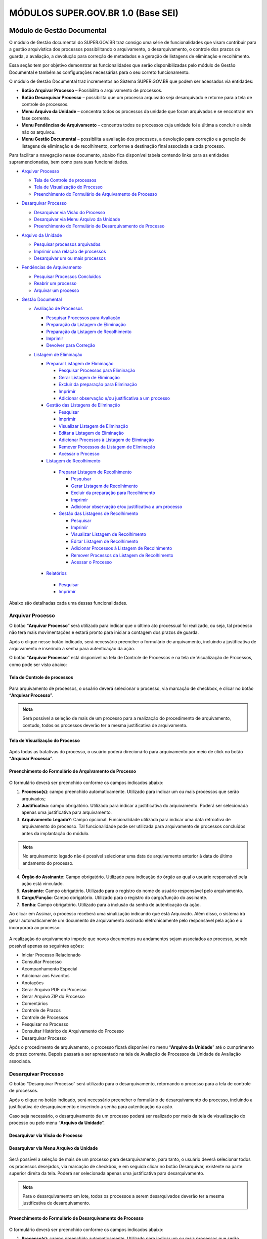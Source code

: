 MÓDULOS SUPER.GOV.BR 1.0 (Base SEI)
===================================

Módulo de Gestão Documental
++++++++++++++++++++++++++++

O módulo de Gestão documental do SUPER.GOV.BR traz consigo uma série de funcionalidades que visam contribuir para a gestão arquivística dos processos possibilitando o arquivamento, o desarquivamento, o controle dos prazos de guarda, a avaliação, a devolução para correção de metadados e a geração de listagens de eliminação e recolhimento.

Essa seção tem por objetivo demonstrar as funcionalidades que serão disponibilizadas pelo módulo de Gestão Documental e também as configurações necessárias para o seu correto funcionamento.

O módulo de Gestão Documental traz incrementos ao Sistema SUPER.GOV.BR que podem ser acessados via entidades:

* **Botão Arquivar Processo** – Possibilita o arquivamento de processos.
* **Botão Desarquivar Processo** – possibilita que um processo arquivado seja desarquivado e retorne para a tela de controle de processos.
* **Menu Arquivo da Unidade** – concentra todos os processos da unidade que foram arquivados e se encontram em fase corrente.
* **Menu Pendências de Arquivamento** – concentra todos os processos cuja unidade foi a última a concluir e ainda não os arquivou.
* **Menu Gestão Documental** – possibilita a avaliação dos processos, a devolução para correção e a geração de listagens de eliminação e de recolhimento, conforme a destinação final associada a cada processo.


Para facilitar a navegação nesse documento, abaixo fica disponível tabela contendo links para as entidades supramencionadas, bem como para suas funcionalidades.

* `Arquivar Processo <https://super-docs.readthedocs.io/pt_BR/latest/Modulos_SUPER.GOV.BR_1.0.html#id11>`_
  
  * `Tela de Controle de processos <https://super-docs.readthedocs.io/pt_BR/latest/Modulos_SUPER.GOV.BR_1.0.html#id12>`_
  * `Tela de Visualização do Processo <https://super-docs.readthedocs.io/pt_BR/latest/Modulos_SUPER.GOV.BR_1.0.html#id13>`_
  * `Preenchimento do Formulário de Arquivamento de Processo <https://super-docs.readthedocs.io/pt_BR/latest/Modulos_SUPER.GOV.BR_1.0.html#id14>`_

* `Desarquivar Processo <https://super-docs.readthedocs.io/pt_BR/latest/Modulos_SUPER.GOV.BR_1.0.html#id15>`_

  * `Desarquivar via Visão do Processo <https://super-docs.readthedocs.io/pt_BR/latest/Modulos_SUPER.GOV.BR_1.0.html#id16>`_
  * `Desarquivar via Menu Arquivo da Unidade <https://super-docs.readthedocs.io/pt_BR/latest/Modulos_SUPER.GOV.BR_1.0.html#id17>`_
  * `Preenchimento do Formulário de Desarquivamento de Processo <https://super-docs.readthedocs.io/pt_BR/latest/Modulos_SUPER.GOV.BR_1.0.html#id18>`_

* `Arquivo da Unidade <https://super-docs.readthedocs.io/pt_BR/latest/Modulos_SUPER.GOV.BR_1.0.html#menu-arquivo-da-unidade>`_

  * `Pesquisar processos arquivados <https://super-docs.readthedocs.io/pt_BR/latest/Modulos_SUPER.GOV.BR_1.0.html#id19>`_
  * `Imprimir uma relação de processos <https://super-docs.readthedocs.io/pt_BR/latest/Modulos_SUPER.GOV.BR_1.0.html#imprimir-relacao-de-processos>`_
  * `Desarquivar um ou mais processos <https://super-docs.readthedocs.io/pt_BR/latest/Modulos_SUPER.GOV.BR_1.0.html#id20>`_ 

* `Pendências de Arquivamento <https://super-docs.readthedocs.io/pt_BR/latest/Modulos_SUPER.GOV.BR_1.0.html#menu-pendencias-de-arquivamento>`_
  
  * `Pesquisar Processos Concluídos <https://super-docs.readthedocs.io/pt_BR/latest/Modulos_SUPER.GOV.BR_1.0.html#id21>`_
  * `Reabrir um processo <https://super-docs.readthedocs.io/pt_BR/latest/Modulos_SUPER.GOV.BR_1.0.html#reabrir-processo>`_
  * `Arquivar um processo <https://super-docs.readthedocs.io/pt_BR/latest/Modulos_SUPER.GOV.BR_1.0.html#id22>`_

* `Gestão Documental <https://super-docs.readthedocs.io/pt_BR/latest/Modulos_SUPER.GOV.BR_1.0.html#id23>`_
  
  * `Avaliação de Processos <https://super-docs.readthedocs.io/pt_BR/latest/Modulos_SUPER.GOV.BR_1.0.html#id24>`_
    
    * `Pesquisar Processos para Avaliação <https://super-docs.readthedocs.io/pt_BR/latest/Modulos_SUPER.GOV.BR_1.0.html#id25>`_
    * `Preparação da Listagem de Eliminação <https://super-docs.readthedocs.io/pt_BR/latest/Modulos_SUPER.GOV.BR_1.0.html#id26>`_
    * `Preparação da Listagem de Recolhimento <https://super-docs.readthedocs.io/pt_BR/latest/Modulos_SUPER.GOV.BR_1.0.html#id27>`_
    * `Imprimir <https://super-docs.readthedocs.io/pt_BR/latest/Modulos_SUPER.GOV.BR_1.0.html#id28>`_
    * `Devolver para Correção <https://super-docs.readthedocs.io/pt_BR/latest/Modulos_SUPER.GOV.BR_1.0.html#id29>`_
  
  * `Listagem de Eliminação <https://super-docs.readthedocs.io/pt_BR/latest/Modulos_SUPER.GOV.BR_1.0.html#id30>`_
    
    * `Preparar Listagem de Eliminação <https://super-docs.readthedocs.io/pt_BR/latest/Modulos_SUPER.GOV.BR_1.0.html#id31>`_
      
      * `Pesquisar Processos para Eliminação <https://super-docs.readthedocs.io/pt_BR/latest/Modulos_SUPER.GOV.BR_1.0.html#pesquisar-processos-para-eliminacao>`_
      * `Gerar Listagem de Eliminação <https://super-docs.readthedocs.io/pt_BR/latest/Modulos_SUPER.GOV.BR_1.0.html#id33>`_
      * `Excluir da preparação para Eliminação <https://super-docs.readthedocs.io/pt_BR/latest/Modulos_SUPER.GOV.BR_1.0.html#id34>`_         
      * `Imprimir <https://super-docs.readthedocs.io/pt_BR/latest/Modulos_SUPER.GOV.BR_1.0.html#id35>`_
      * `Adicionar observação e/ou justificativa a um processo <https://super-docs.readthedocs.io/pt_BR/latest/Modulos_SUPER.GOV.BR_1.0.html#adicionar-observacao-e-ou-justificativa>`_
    
    * `Gestão das Listagens de Eliminação <https://super-docs.readthedocs.io/pt_BR/latest/Modulos_SUPER.GOV.BR_1.0.html#id36>`_
      
      * `Pesquisar <https://super-docs.readthedocs.io/pt_BR/latest/Modulos_SUPER.GOV.BR_1.0.html#id37>`_
      * `Imprimir <https://super-docs.readthedocs.io/pt_BR/latest/Modulos_SUPER.GOV.BR_1.0.html#id38>`_
      * `Visualizar Listagem de Eliminação <https://super-docs.readthedocs.io/pt_BR/latest/Modulos_SUPER.GOV.BR_1.0.html#id39>`_
      * `Editar a Listagem de Eliminação <https://super-docs.readthedocs.io/pt_BR/latest/Modulos_SUPER.GOV.BR_1.0.html#id40>`_
      * `Adicionar Processos à Listagem de Eliminação <https://super-docs.readthedocs.io/pt_BR/latest/Modulos_SUPER.GOV.BR_1.0.html#id41>`_
      * `Remover Processos da Listagem de Eliminação <https://super-docs.readthedocs.io/pt_BR/latest/Modulos_SUPER.GOV.BR_1.0.html#id42>`_
      * `Acessar o Processo <https://super-docs.readthedocs.io/pt_BR/latest/Modulos_SUPER.GOV.BR_1.0.html#id43>`_

   
    * `Listagem de Recolhimento <https://super-docs.readthedocs.io/pt_BR/latest/Modulos_SUPER.GOV.BR_1.0.html#id44>`_
     
     * `Preparar Listagem de Recolhimento <https://super-docs.readthedocs.io/pt_BR/latest/Modulos_SUPER.GOV.BR_1.0.html#id45>`_
     
       * `Pesquisar <https://super-docs.readthedocs.io/pt_BR/latest/Modulos_SUPER.GOV.BR_1.0.html#id46>`_
       * `Gerar Listagem de Recolhimento <https://super-docs.readthedocs.io/pt_BR/latest/Modulos_SUPER.GOV.BR_1.0.html#id47>`_
       * `Excluir da preparação para Recolhimento <https://super-docs.readthedocs.io/pt_BR/latest/Modulos_SUPER.GOV.BR_1.0.html#id48>`_
       * `Imprimir <https://super-docs.readthedocs.io/pt_BR/latest/Modulos_SUPER.GOV.BR_1.0.html#id49>`_
       * `Adicionar observação e/ou justificativa a um processo <https://super-docs.readthedocs.io/pt_BR/latest/Modulos_SUPER.GOV.BR_1.0.html#id50>`_

     
     * `Gestão das Listagens de Recolhimento <https://super-docs.readthedocs.io/pt_BR/latest/Modulos_SUPER.GOV.BR_1.0.html#id51>`_
       
       * `Pesquisar <https://super-docs.readthedocs.io/pt_BR/latest/Modulos_SUPER.GOV.BR_1.0.html#id52>`_
       * `Imprimir <https://super-docs.readthedocs.io/pt_BR/latest/Modulos_SUPER.GOV.BR_1.0.html#id53>`_
       * `Visualizar Listagem de Recolhimento <https://super-docs.readthedocs.io/pt_BR/latest/Modulos_SUPER.GOV.BR_1.0.html#id54>`_
       * `Editar Listagem de Recolhimento <https://super-docs.readthedocs.io/pt_BR/latest/Modulos_SUPER.GOV.BR_1.0.html#id55>`_
       * `Adicionar Processos à Listagem de Recolhimento <https://super-docs.readthedocs.io/pt_BR/latest/Modulos_SUPER.GOV.BR_1.0.html#id56>`_
       * `Remover Processos da Listagem de Recolhimento <https://super-docs.readthedocs.io/pt_BR/latest/Modulos_SUPER.GOV.BR_1.0.html#id57>`_
       * `Acessar o Processo <https://super-docs.readthedocs.io/pt_BR/latest/Modulos_SUPER.GOV.BR_1.0.html#id58>`_
   
    * `Relatórios <https://super-docs.readthedocs.io/pt_BR/latest/Modulos_SUPER.GOV.BR_1.0.html#id59>`_
     
     * `Pesquisar <https://super-docs.readthedocs.io/pt_BR/latest/Modulos_SUPER.GOV.BR_1.0.html#id60>`_
     * `Imprimir <https://super-docs.readthedocs.io/pt_BR/latest/Modulos_SUPER.GOV.BR_1.0.html#id61>`_

Abaixo são detalhadas cada uma dessas funcionalidades.

Arquivar Processo
-----------------

O botão “**Arquivar Processo**” será utilizado para indicar que o último ato processual foi realizado, ou seja, tal processo não terá mais movimentações e estará pronto para iniciar a contagem dos prazos de guarda.

Após o clique nesse botão indicado, será necessário preencher o formulário de arquivamento, incluindo a justificativa de arquivamento e inserindo a senha para autenticação da ação.

O botão “**Arquivar Processo**” está disponível na tela de Controle de Processos e na tela de Visualização de Processos, como pode ser visto abaixo:

Tela de Controle de processos
~~~~~~~~~~~~~~~~~~~~~~~~~~~~~~
 
.. figure:: _static/images/conculsao_arquivament_tela_de_controle_processos.png

Para arquivamento de processos, o usuário deverá selecionar o processo, via marcação de checkbox, e clicar no botão “**Arquivar Processo**”.


.. admonition:: Nota

   Será possível a seleção de mais de um processo para a realização do procedimento de arquivamento, contudo, todos os processos deverão ter a mesma justificativa de arquivamento.


Tela de Visualização do Processo
~~~~~~~~~~~~~~~~~~~~~~~~~~~~~~~~

.. figure:: _static/images/conculsao_arquivament_tela_de_visualizacao_processos.png

Após todas as tratativas do processo, o usuário poderá direcioná-lo para arquivamento por meio de click no botão “**Arquivar Processo**”.

Preenchimento do Formulário de Arquivamento de Processo
~~~~~~~~~~~~~~~~~~~~~~~~~~~~~~~~~~~~~~~~~~~~~~~~~~~~~~~~

.. figure:: _static/images/conculsao_arquivament_fomulario_de_preenchimento.png

O formulário deverá ser preenchido conforme os campos indicados abaixo:

1. **Processo(s)**: campo preenchido automaticamente. Utilizado para indicar um ou mais processos que serão arquivados;
2. **Justificativa**: campo obrigatório. Utilizado para indicar a justificativa do arquivamento. Poderá ser selecionada apenas uma justificativa para arquivamento.
3. **Arquivamento Legado?**: Campo opcional. Funcionalidade utilizada para indicar uma data retroativa de arquivamento do processo. Tal funcionalidade pode ser utilizada para arquivamento de processos concluídos antes da implantação do módulo.

.. admonition:: Nota

  No arquivamento legado não é possível selecionar uma data de arquivamento anterior à data do último andamento do processo.

4. **Órgão do Assinante**: Campo obrigatório. Utilizado para indicação do órgão ao qual o usuário responsável pela ação está vinculado.
5. **Assinante**: Campo obrigatório. Utilizado para o registro do nome do usuário responsável pelo arquivamento.
6. **Cargo/Função**: Campo obrigatório. Utilizado para o registro do cargo/função do assinante.
7. **Senha**: Campo obrigatório. Utilizado para a inclusão da senha de autenticação da ação.

Ao clicar em Assinar, o processo receberá uma sinalização indicando que está Arquivado. Além disso, o sistema irá gerar automaticamente um documento de arquivamento assinado eletronicamente pelo responsável pela ação e o incorporará ao processo.

.. figure:: _static/images/conculsao_arquivamento_tela_apos_procedimento_arquivamento.png

A realização do arquivamento impede que novos documentos ou andamentos sejam associados ao processo, sendo possível apenas as seguintes ações:

- Iniciar Processo Relacionado
- Consultar Processo
- Acompanhamento Especial
- Adicionar aos Favoritos
- Anotações
- Gerar Arquivo PDF do Processo
- Gerar Arquivo ZIP do Processo
- Comentários
- Controle de Prazos
- Controle de Processos
- Pesquisar no Processo
- Consultar Histórico de Arquivamento do Processo
- Desarquivar Processo

Após o procedimento de arquivamento, o processo ficará disponível no menu “**Arquivo da Unidade**” até o cumprimento do prazo corrente. Depois passará a ser apresentado na tela de Avaliação de Processos da Unidade de Avaliação associada.

Desarquivar Processo
--------------------

O botão “Desarquivar Processo” será utilizado para o desarquivamento, retornando o processo para a tela de controle de processos.

Após o clique no botão indicado, será necessário preencher o formulário de desarquivamento do processo, incluindo a justificativa de desarquivamento e inserindo a senha para autenticação da ação.

Caso seja necessário, o desarquivamento de um processo poderá ser realizado por meio da tela de visualização do processo ou pelo menu “**Arquivo da Unidade**”.

Desarquivar via Visão do Processo
~~~~~~~~~~~~~~~~~~~~~~~~~~~~~~~~~~

.. figure:: _static/images/desarquivamento_visao_processo.png

Desarquivar via Menu Arquivo da Unidade
~~~~~~~~~~~~~~~~~~~~~~~~~~~~~~~~~~~~~~~~

.. figure:: _static/images/desarquivamento_visao_menu_arquivo_unidade_individual.png

Será possível a seleção de mais de um processo para desarquivamento, para tanto, o usuário deverá selecionar todos os processos desejados, via marcação de checkbox, e em seguida clicar no botão Desarquivar, existente na parte superior direita da tela. Poderá ser selecionada apenas uma justificativa para desarquivamento.

.. admonition:: Nota

   Para o desarquivamento em lote, todos os processos a serem desarquivados deverão ter a mesma justificativa de desarquivamento.


.. figure:: _static/images/desarquivamento_visao_menu_arquivo_unidade_lote.png


Preenchimento do Formulário de Desarquivamento de Processo
~~~~~~~~~~~~~~~~~~~~~~~~~~~~~~~~~~~~~~~~~~~~~~~~~~~~~~~~~~

.. figure:: _static/images/desarquivamento_formulario_preenchimento.png

O formulário deverá ser preenchido conforme os campos indicados abaixo:

1) **Processo(s)**: campo preenchido automaticamente. Utilizado para indicar um ou mais processos que serão desarquivados.
2) **Justificativa**: campo obrigatório. Utilizado para indicar a justificativa do desarquivamento. Poderá ser selecionada apenas uma justificativa para desarquivamento.
3) **Órgão do Assinante**: Campo obrigatório. Utilizado para indicação do órgão ao qual o usuário responsável pela ação está vinculado.
4) **Assinante**: Campo obrigatório. Utilizado para o registro do nome do usuário responsável pelo desarquivamento.
5) **Cargo/Função**: Campo obrigatório. Utilizado para o registro do cargo/função do responsável pelo desarquivamento.
6) **Senha**: Campo obrigatório. Utilizado para a inclusão da senha de autenticação da ação.

Ao clicar em Assinar, o sistema irá gerar automaticamente um documento de desarquivamento assinado eletronicamente pelo responsável pela ação e o incorporará ao processo.

Menu Arquivo da Unidade
-----------------------

Tal menu concentra a lista de todos os processos que foram arquivados pela unidade e se encontram em fase corrente.

Pesquisar Processos Arquivados
~~~~~~~~~~~~~~~~~~~~~~~~~~~~~~

A pesquisa de processos poderá ser realizada por meio do preenchimento dos campos de filtragem disponíveis em tela e, em seguida, clique no botão "**Pesquisar**".


Imprimir Relação de Processos
~~~~~~~~~~~~~~~~~~~~~~~~~~~~~~

Será possível imprimir uma relação de processos conforme os filtros de pesquisa aplicados. 

Para realizar a Impressão (seja física ou em PDF), o usuário deverá selecionar os processos, via marcação de checkbox, e clicar em "**Imprimir**".
 
Desarquivar um ou mais processos
~~~~~~~~~~~~~~~~~~~~~~~~~~~~~~~~~~

Os passos para o desarquivamento de processos poderão ser acessados por meio da seção Desarquivar de Processo, existente nesse documento.

Menu Pendências de Arquivamento
--------------------------------

No menu pendências de arquivamento ficam concentrados todos os processos cuja unidade foi a última a concluir e ainda não os arquivou.

Pesquisar Processos Concluídos
~~~~~~~~~~~~~~~~~~~~~~~~~~~~~~

A pesquisa de processos poderá ser realizada por meio do preenchimento dos campos de filtragem disponíveis em tela e, em seguida, clique no botão "**Pesquisar**".

Reabrir Processo
~~~~~~~~~~~~~~~~

A reabertura consiste em retornar um processo ao status de aberto. Nesta visão, o usuário terá a possibilidade de reabrir um ou mais processos.

.. admonition:: Nota

   Só é possível reabrir processos que estejam apenas concluídos. Processos arquivados precisam ser desarquivados para voltarem a tramitar.


Para reabrir um único processo, o usuário deverá clicar no botão "**Reabrir Processo**", presente na grid do processo que deseja reabrir.

.. figure:: _static/images/pendencias_arquivamento_reabir_um_processo.png

Após o clique no botão, o sistema apresentará uma mensagem de confirmação da reabertura. Para concluir a ação, o usuário deverá clicar em “**Ok**”.
 
Para reabrir mais de um processo, o usuário deverá selecionar todos os processos desejados, via marcação de checkbox, e em seguida clicar no botão "**Reabrir**", existente na parte superior direita da tela.

.. figure:: _static/images/pendencias_arquivamento_reabir_varios_processos.png

Após o clique no botão, o sistema apresentará uma mensagem de confirmação da reabertura. Para concluir a ação, o usuário deverá clicar em “**Ok**”.


Arquivar Processo
~~~~~~~~~~~~~~~~~~


Nesta visão, o usuário terá a possibilidade de arquivar um ou mais processos.

Para arquivar um único processo, o usuário deverá clicar no botão "**Arquivar Processo**", presente na grid do processo que deseja arquivar.

.. figure:: _static/images/arquivo_unidade_arquivar_um_documento.png

Após o clique no botão, o sistema abrirá o formulário de arquivamento para preenchimento e autenticação. Os passos para o preenchimento deste formulário poderão ser acessados na seção [Preenchimento do Formulário de Desarquivamento de Processo](#preenchimento-do-formulário-de-desarquivamento-de-processo).

Para arquivar mais de um processo, o usuário deverá selecionar todos os processos desejados, via marcação de checkbox, e em seguida clicar no botão "**Arquivar**", existente na parte superior direita da tela.

.. admonition:: Nota

   Para o arquivamento em lote, todos os processos a serem arquivados deverão ter a mesma justificativa de arquivamento.

.. figure:: _static/images/arquivo_unidade_arquivar_lote_documento.png


Gestão Documental
-----------------

O menu Gestão documental poderá ser utilizado pelo usuário lotado na Unidade configurada como de Avaliação que possua o perfil equivalente.

Nesse menu ficarão disponíveis as seguintes opções:

* Avaliação de Processos
* Listagens de Eliminação
* Listagens de Recolhimento
* Relatórios
 
Avaliação de Processos
~~~~~~~~~~~~~~~~~~~~~~

Na opção Avaliação de Processos ficam concentrados todos os processos arquivados pelas respectivas unidades de arquivamento e que cumpriram o prazo de guarda corrente. Nesta visão, o usuário poderá avaliar se as informações relativas aos processos estão adequadas, poderá devolver para a unidade responsável pelo arquivamento realizar correções e poderá enviar para a etapa de preparação da listagem. 

Pesquisar Processos para Avaliação
^^^^^^^^^^^^^^^^^^^^^^^^^^^^^^^^^^


A pesquisa de processos poderá ser realizada por meio do preenchimento dos campos de filtragem disponíveis em tela e, em seguida, clique no botão "**Pesquisar**".
 
Preparação da Listagem de Eliminação
^^^^^^^^^^^^^^^^^^^^^^^^^^^^^^^^^^^^^^^^

Para indicar que um único processo deve ser enviado para preparação da listagem de eliminação, o usuário deverá clicar no botão "**Preparar Listagem de Eliminação**", presente na grid do processo.

.. figure:: _static/images/avaliacao_de_processos_enviar_destinacao_um_registro.png

Após o clique no botão, o sistema apresentará uma mensagem de confirmação. Para concluir a ação, o usuário deverá clicar em “**Ok**”.

Para indicar que mais de um processo deve ser enviado para preparação da listagem de eliminação, o usuário deverá selecionar todos os processos desejados, via marcação de checkbox, e em seguida clicar no botão “**Preparar Listagem de Eliminação**” existente na parte superior direita da tela.

.. admonition:: Nota
 
   Caso tenha sido selecionado algum processo cuja destinação final não seja Eliminação o módulo irá desconsiderá-lo.

.. figure:: _static/images/avaliacao_de_processos_enviar_destinacao_lote_registros.png

Após o clique no botão, o sistema apresentará uma mensagem de confirmação. Para concluir a ação, o usuário deverá clicar em “**Ok**”.

Os processos enviados para preparação da listagem de eliminação passarão a ser listados no menu “Gestão Documental > Listagens de Eliminação > Preparação da Listagem”.

Preparação da Listagem de Recolhimento
^^^^^^^^^^^^^^^^^^^^^^^^^^^^^^^^^^^^^^^^^^^^

Para indicar que um único processo deve ser enviado para preparação da listagem de recolhimento, o usuário deverá clicar no botão Preparar Listagem de Recolhimento, presente na grid do processo.

.. figure:: _static/images/avaliacao_de_processos_enviar_destinacao_um_registro.png

Após o clique no botão, o sistema apresentará uma mensagem de confirmação. Para concluir a ação, o usuário deverá clicar em “**Ok**”.

Para indicar que mais de um processo deve ser enviado para preparação da listagem de recolhimento, o usuário deverá selecionar todos os processos desejados, via marcação de checkbox, e em seguida clicar no botão “**Preparar Listagem de Recolhimento**” existente na parte superior direita da tela.

.. admonition:: Nota

   Caso tenha sido selecionado algum processo cuja destinação final não seja Recolhimento o módulo irá desconsiderá-lo.

.. figure:: _static/images/avaliacao_de_processos_enviar_destinacao_lote_registros.png

Após o clique no botão, o sistema apresentará uma mensagem de confirmação. Para concluir a ação, o usuário deverá clicar em “**Ok**”.

Os processos enviados para preparação da listagem de recolhimento passarão a ser listados no menu “Gestão Documental > Listagens de Recolhimento > Preparação da Listagem”.

Imprimir
^^^^^^^^^

Nessa visão será possível imprimir uma relação de processos conforme os filtros de pesquisa aplicados. 

Para realizar a Impressão (seja física ou em PDF), o usuário deverá selecionar os processos, via marcação de checkbox, e clicar em "**Imprimir**".

Devolver para Correção
^^^^^^^^^^^^^^^^^^^^^^

Caso o usuário identifique que alguma informação necessita ser corrigida, deverá clicar no botão "**Devolver para Correção**", presente na grid do processo.

.. figure:: _static/images/avaliacao_de_processos_enviar_correcao_um_registro.png

Ao clicar nesse botão, será aberta uma janela para inserção da mensagem de devolução do processo. Após o término do texto, clicar em "**Devolver**".

.. figure:: _static/images/avaliacao_de_processos_enviar_correcao_justificativa.png
 
O processo devolvido para correção ficará disponível no Arquivo da Unidade que realizou o arquivamento. Tal processo terá a indicação de que foi devolvido para correção, acompanhado do motivo.

.. figure:: _static/images/tela_arquivo_da_unidade_icone_correcao2.png

.. figure:: _static/images/icone_motivo_correção_detalhado.png

Para realizar a correção o usuário deverá clicar no ícone "**Consultar/Alterar Processo**" (1), disponível na grid do processo. Após a correção, o usuário deverá clicar no ícone "**Concluir Edição**" (2), disponível na grid do processo.

.. figure:: _static/images/avaliacao_de_processos_icone_correcao.png

.. admonition:: Nota

   Ao confirmar a conclusão da Edição os prazos de guarda serão recalculados. Caso ainda esteja pendente o cumprimento de prazo corrente, o processo continuará no Arquivo da Unidade. Caso o processo já tenha cumprido o prazo de guarda corrente, será retornado para a tela de Avaliação de Processos da unidade responsável pela avaliação.

Listagem de Eliminação
~~~~~~~~~~~~~~~~~~~~~~

Nesta opção, o usuário irá criar as listagens de processos elegíveis para eliminação para posterior submissão à CPAD (Comissão Permanente de Avalição de Documentos)

.. admonition:: Nota
 
   A submissão à CPAD não é um procedimento controlado pelo Módulo.

Preparar Listagem de Eliminação
^^^^^^^^^^^^^^^^^^^^^^^^^^^^^^^

Pesquisar Processos para Eliminação
"""""""""""""""""""""""""""""""""""""""""""

A pesquisa poderá ser realizada por meio do preenchimento dos campos de filtragem disponíveis em tela e, em seguida, clique no botão "**Pesquisar**".

Gerar Listagem de Eliminação
"""""""""""""""""""""""""""""

Para gerar uma listagem de eliminação, o usuário deverá selecionar os processos que deseja que componham a listagem e clicar em "**Gerar Listagem de Eliminação**".

.. figure:: _static/images/listagem_eliminacao_gerar_listagem.png

Ao gerar uma listagem, o sistema criará um processo na tela de controle de processos para guardar a listagem criada, que ficará disponível na visão “**Gestão das Listagens**”, ligada à Listagens de Eliminação, existente no menu Gestão Documental.

Excluir da Preparação para Eliminação
""""""""""""""""""""""""""""""""""""""

Nessa visão, o usuário terá a possibilidade de excluir um ou mais processos da preparação da Listagem de Eliminação.

Para excluir um único processo, o usuário deverá clicar no botão Excluir, presente na grid do processo.

.. figure:: _static/images/listagem_eliminacao_exclusao_uma_lista.png

Para excluir mais de um processo, o usuário deverá selecionar todos os processos desejados, via marcação de checkbox, e em seguida clicar no botão "**Excluir**", existente na parte superior direita da tela.

.. figure:: _static/images/listagem_eliminacao_exclusao_varias_listas.png

Após a confirmação da exclusão, os processos ficarão disponíveis na tela de Avaliação de Processos, do menu "**Gestão Documental**".

Imprimir
"""""""""

Nesta visão será possível imprimir uma relação de processos conforme os filtros de pesquisa aplicados. 

Para realizar a Impressão (seja física ou em PDF), o usuário deverá selecionar os processos, via marcação de checkbox, e clicar em "**Imprimir**".

Adicionar observação e/ou justificativa
""""""""""""""""""""""""""""""""""""""""""""""

Para registrar uma observação e/ou justificativa, o usuário deverá clicar no botão "**Adicionar observação e/ou justificativa**", presente na grid do processo que deseja.

.. figure:: _static/images/listagem_eliminacao_observacao_justificativa.png
 
Preencher o campo com a informação desejada e clicar em Salvar.

.. figure:: _static/images/listagem_eliminacao_inclusao_observacao_justificativa.png
 
Após esta ação, a informação salva ficará disponível em tela no campo Observações e/ou Justificativas da Grid do processo.


Gestão das Listagens de Eliminação
^^^^^^^^^^^^^^^^^^^^^^^^^^^^^^^^^^^^

A visão de Gestão das Listagens concentra a relação dos processos de  eliminação, criados na fase “**Preparação de Listagem**”.

Pesquisar
""""""""""

A pesquisa de processos poderá ser realizada por meio do preenchimento dos campos de filtragem disponíveis em tela e, em seguida, clique no botão "**Pesquisar**".
 
Imprimir
""""""""

Nesta visão será possível imprimir uma relação de processos conforme os filtros de pesquisa aplicados. Para realizar a Impressão (seja física ou em PDF), o usuário deverá selecionar os processos, via marcação de checkbox, e clicar em "**Imprimir**".

Visualizar Listagem de Eliminação
"""""""""""""""""""""""""""""""""

Para visualizar a listagem de eliminação o usuário deverá clicar no botão "**Visualizar Listagem de Eliminação**" disponível na grid do processo que deseja.

.. admonition:: Nota

   O documento Listagem de Eliminação conforme modelo definido pelo Conarq é criado no processo de eliminação gerado na tela de controle de processos da unidade responsável pela Avaliação.

.. figure:: _static/images/gestao_das_listagens_visualizao_listagem.png

Ao acessar a listagem de eliminação, o usuário poderá imprimi-la, via clique no botão imprimir; poderá gerar um PDF, via clique no botão Gerar PDF; ou retornar à tela de gestão de listagens, via clique no botão "**Cancelar**".

.. figure:: _static/images/gestao_das_listagens_visualizao_listagem_opcoes.png

Editar a Listagem de Eliminação
"""""""""""""""""""""""""""""""

Conforme a necessidade e/ou deliberações internas, o usuário poderá editar a listagem de eliminação clicando no botão "**Editar Listagem de Eliminação**".

.. figure:: _static/images/gestao_das_listagens_editar_listagem.png

Ao realizar esta ação, o sistema irá apresentar na grid do processo botões para adicionar ou remover processos.

.. figure:: _static/images/gestao_das_listagens_editar_listagem_inclusao_exclusao.png

Adicionar Processos à Listagem de Eliminação
"""""""""""""""""""""""""""""""""""""""""""""

Ao clicar em adicionar, o sistema disponibiliza a lista de todos os processos presentes na tela de Preparação da Listagem de Eliminação. 

Para incluir um ou mais processos, o usuário deverá selecionar, via marcação de checkbox, os processos que deseja incluir na listagem e clicar no botão "**Adicionar na Listagem de Eliminação**"".

.. figure:: _static/images/gestao_das_listagens_editar_listagem_opcao_inclusao.png

Remover Processos da Listagem de Eliminação
"""""""""""""""""""""""""""""""""""""""""""

Ao clicar em remover, o sistema disponibiliza a lista de todos os processos presentes na listagem de eliminação.

Para excluir um ou mais processos, o usuário deverá selecionar, via marcação de checkbox, os processos que deseja excluir da listagem e clicar no botão "**Excluir da Listagem de Eliminação**".

.. figure:: _static/images/gestao_das_listagens_editar_listagem_opcao_exclusao.png

Após realizar as inclusões e/ou exclusões de processos na listagem desejada, o usuário deverá clicar no botão "**Concluir Edição da Listagem**" para atualizar a lista com as edições efetuadas. Nesse momento será criada uma nova Listagem de Eliminação no processo de eliminação gerado na tela de controle de processos da unidade de avaliação.

.. figure:: _static/images/gestao_das_listagens_editar_listagem_inclusao_exclusao_atualizar.png

Acessar o Processo
""""""""""""""""""

Para acessar o processo contendo a listagem de eliminação, o usuário deverá clicar sobre o número do processo em questão.

.. figure:: _static/images/gestao_das_listagens_acessar_listagem.png


Listagem de Recolhimento
~~~~~~~~~~~~~~~~~~~~~~~~

Nesta opção, o usuário irá criar as listagens de processos elegíveis para recolhimento.

Preparar Listagem de Recolhimento
^^^^^^^^^^^^^^^^^^^^^^^^^^^^^^^^^

Pesquisar
"""""""""

A pesquisa poderá ser realizada por meio do preenchimento dos campos de filtragem disponíveis em tela e, em seguida, clique no botão "**Pesquisar**".

Gerar Listagem de Recolhimento
""""""""""""""""""""""""""""""

Para gerar uma listagem de recolhimento, o usuário deverá selecionar os processos que deseja que componham a listagem e clicar em "**Gerar Listagem de Recolhimento**".

.. figure:: _static/images/listagem_recolhimento_gerar_listagem.png

Ao gerar uma listagem, o sistema criará um número de processo para guardar a listagem criada, que ficará disponível na visão “**Gestão das Listagens**”, ligada à Listagens de Recolhimento, existente no menu Gestão Documental.

Excluir da Preparação para Recolhimento
"""""""""""""""""""""""""""""""""""""""

Nesta visão, o usuário terá a possibilidade de excluir um ou mais processos da preparação da Listagem de Recolhimento.

Para excluir um único processo, o usuário deverá clicar no botão Excluir da Preparação para Recolhimento, presente na grid do processo.

.. figure:: _static/images/listagem_recolhimento_exclusao_uma_lista.png
 
Para excluir mais de um processo, o usuário deverá selecionar todos os processos desejados, via marcação de checkbox, e em seguida clicar no botão "**Excluir**", existente na parte superior direita da tela.

.. figure:: _static/images/listagem_recolhimento_exclusao_varias_listas.png

Após a confirmação da exclusão, os processos ficarão disponíveis na visão de Avaliação de Processos, do menu "**Gestão Documental**"

Imprimir
""""""""

Nesta visão será possível imprimir uma relação de processos conforme os filtros de pesquisa aplicados. 

Para realizar a Impressão (seja física ou em PDF), o usuário deverá selecionar os processos, via marcação de checkbox, e clicar em "**Imprimir**".


Adicionar observação e/ou justificativa
"""""""""""""""""""""""""""""""""""""""

Para registrar uma observação e/ou justificativa, o usuário deverá clicar no botão "**Adicionar observação e/ou justificativa**", presente na grid do processo que deseja.

.. figure:: _static/images/listagem_recolhimento_observacao_justificativa.png

Preencher o campo com a informação desejada e clicar em Salvar.

.. figure:: _static/images/listagem_recolhimento_inclusao_observacao_justificativa.png
 
Após esta ação, a informação salva ficará disponível em tela no campo Observações e/ou Justificativas da Grid do processo.


Gestão das Listagens de Recolhimento
^^^^^^^^^^^^^^^^^^^^^^^^^^^^^^^^^^^^

A visão de Gestão das Listagens concentra a relação dos processos de Recolhimento, criados na fase “Preparação de Listagem”.

Pesquisar
"""""""""

A pesquisa de processos poderá ser realizada por meio do preenchimento dos campos de filtragem disponíveis em tela e, em seguida, clique no botão "**Pesquisar**".

Imprimir
"""""""""

Nesta visão será possível imprimir uma relação de processos conforme os filtros de pesquisa aplicados. 

Para realizar a Impressão (seja física ou em PDF), o usuário deverá selecionar os processos, via marcação de checkbox, e clicar em "**Imprimir**".

Visualizar Listagem de Recolhimento
"""""""""""""""""""""""""""""""""""

Para visualizar a listagem de recolhimento o usuário deverá clicar no botão "**Visualizar Listagem**", disponível na grid do processo que deseja.

.. figure:: _static/images/recolhimento_gestao_das_listagens_visualizao_listagem.png
 
Ao acessar a listagem de recolhimento, o usuário poderá imprimi-la, via clique no botão imprimir; poderá gerar um PDF, via clique no botão Gerar PDF; ou retornar a tela de gestão de listagens, via clique no botão Cancelar.

.. figure:: _static/images/recolhimento_gestao_das_listagens_visualizacao_listagem_opcoes.png


Editar Listagem de Recolhimento
"""""""""""""""""""""""""""""""

Conforme a necessidade e/ou deliberações internas, o usuário poderá editar a listagem de recolhimento clicando no botão "**Editar Listagem de Recolhimento**".
 
.. figure:: _static/images/recolhimento_gestao_das_listagens_editar_listagem.png

Ao realizar esta ação, o sistema irá deixar disponível na grid do processo um botão para adicionar processos e outro para remover processos.

.. figure:: _static/images/recolhimento_gestao_das_listagens_editar_listagem_inclusao_exclusao.png

Adicionar Processos à Listagem de Recolhimento
""""""""""""""""""""""""""""""""""""""""""""""

Ao clicar em adicionar, o sistema disponibiliza a lista de todos os processos presentes na tela de Preparação da Listagem de Recolhimento.

Para incluir um ou mais processos, o usuário deverá selecionar, via marcação de *checkbox*, os processos que deseja incluir na listagem e clicar no botão "**Adicionar na Listagem de Recolhimento**".

.. figure:: _static/images/recolhimento_gestao_das_listagens_editar_listagem_opcao_inclusao.png
 
Remover Processos da Listagem de Recolhimento
"""""""""""""""""""""""""""""""""""""""""""""

Ao clicar em remover, o sistema disponibiliza a lista de todos os processos presentes na listagem de recolhimento.

Para excluir um ou mais processos, o usuário deverá selecionar, via marcação de *checkbox*, os processos que deseja excluir da listagem e clicar no botão "**Excluir da Listagem de Recolhimento**".
 
.. figure:: _static/images/recolhimento_gestao_das_listagens_editar_listagem_opcao_exclusao.png

Após realizar as inclusões e/ou exclusões de processos na listagem desejada, o usuário deverá clicar no botão Concluir Edição da Listagem para atualizar a lista com as edições efetuadas. Nesse momento será criada uma nova Listagem de Recolhimento no processo de recolhimento gerado na tela de controle de processos da unidade de avaliação.

.. figure:: _static/images/recolhimento_gestao_das_listagens_editar_listagem_inclusao_exclusao_atualizar.png

Acessar o Processo
""""""""""""""""""

Para acessar o processo contendo a listagem de recolhimento, o usuário deverá clicar sobre o número do processo em questão.

.. figure:: _static/images/recolhimento_gestao_das_listagens_acessar_listagem.png


Relatórios
~~~~~~~~~~

Nessa visão o usuário terá um panorama geral dos processos arquivados pelo Módulo.

Na parte inferior da tela existem contadores que auxiliam o usuário.

.. figure:: _static/images/relatorios_contadores.png


Pesquisar
^^^^^^^^^

A pesquisa de processos poderá ser realizada por meio do preenchimento dos campos de filtragem disponíveis em tela e, em seguida, clique no botão "**Pesquisar**".
 

Imprimir
^^^^^^^^

Nessa visão será possível imprimir uma relação de processos conforme os filtros de pesquisa aplicados.

Para realizar a Impressão (seja física ou em PDF), o usuário deverá selecionar os processos, via marcação de checkbox, e clicar em "**Imprimir**".


Módulo de Integração com Conta gov.br (Login Único)
+++++++++++++++++++++++++++++++++++++++++++++++++++

O módulo **Login Único** trará ao usuário externo a facilidade e segurança de acessar o SUPER via plataforma de autentição do Governo Federal, chamada no ambito desta documentação de **Conta gov.br**

Usuário externo é a pessoa física autorizada a acessar ou atuar em determinado(s) processo(s) no SUPER, independente de vinculação a determinada pessoa jurídica, para fins de peticionamento ou assinatura de documentos relativos a um Órgão da Administração.

A utilização deste módulo adicionará novas funcionalidades ao SUPER.GOV.BR 1.0, permitindo, entre outros:

 - Autenticar usuários externos utilizando a **Conta gov.br**
 - Assinar documentos utilizando a **Conta gov.br**
 
Para informações sobre como aderir à Conta Gov.Br, acesse: https://sso.acesso.gov.br/


Manual de Utilização
--------------------

Esta seção tem por objetivo demonstrar as funcionalidades que são disponibilizadas pelo módulo de integração e também as configurações que devem ser realizadas no próprio SUPER para o seu correto funcionamento.

A instalação do módulo de **Login Único** irá adicionar uma nova opção de autenticação para os usuários externos, permitindo que seja utilizada a conta única provida pelo **gov.br** para realização do acesso externo ao SUPER.

Para acesso ao ambiente externo do SUPER da entidade, o usuário deverá acessar a página de acesso externo específica de sua entidade e clicar no botão **[acessar com gov.br]**;

.. figure:: _static/images/tela_acesso_externo_login_unico.png
    :alt: Tela de acesso externo

Será apresentada a tela de login da **Conta gov.br**. O usuário deverá colocar o seu CPF e clicar em continuar. Em seguida, inserir a senha e clicar em Entrar;

Primeiro Acesso ao SUPER via Conta gov.br
~~~~~~~~~~~~~~~~~~~~~~~~~~~~~~~~~~~~~~~~~~

Caso seja o primeiro acesso externo do usuário ao SUPER, esse será direcionado à tela de complementação de dados cadastrais. Os dados obtidos da Conta gov.br são automaticamente preenchidos e não podem ser modificadados, sendo necessário apenas a complementação de informações, como: endereço, telefones, RG.

Entre as informações cadastrais estão: Nome do Representante, CPF, RG, Telefones de Contato e Endereço.

.. figure:: _static/images/tela_cadastro_externo_super.png
    :alt: Cadastro de usuário externo

.. admonition:: Nota
 
   Também é solicitado uma senha secundária para que o usuário utilize caso ocorra alguma indisponibilidade do serviço de autenticação da **Conta gov.br**.

.. figure:: _static/images/tela_cadastro_externo_senha_alteranativa2.png
    :alt: Cadastro de senha alternativa

Após o preenchimento do formulário, o usuário deverá preencher o código indicado na imagem em tela e clicar em enviar. Em seguida a tela do SUPER acesso externo será aberta.

.. admonition:: Nota
 
    O acesso direto ao ambiente externo do SUPER somente será concedido caso o usuário possua uma **Conta gov.br** classificada como "Ouro" ou "Prata", o que garante um nível de confiabilidade e de autenticidade em níveis adequados, não necessitando validação manual da documentação para liberação de acesso. Entende-se que a confirmação das informações do usuário foram prestadas devidamente no momento em que o mesmo adiquiriu o respectivo selo de confiabilidade.


Para maiores informações sobre os níveis de confiabilidade da **Conta gov.br**, acesse `O que é Selo de Confiabilidade (Ouro e Prata)? Como posso obter esses selos? <https://www.gov.br/servidor/pt-br/acesso-a-informacao/faq/acesso-gov.br/5-o-que-e-selo-de-confiabilidade-ouro-e-prata-como-posso-obter-esses-selos>`_


Usuário com Cadastro Simples na Conta gov.br (Selo de Confiabilidade Bronze)
~~~~~~~~~~~~~~~~~~~~~~~~~~~~~~~~~~~~~~~~~~~~~~~~~~~~~~~~~~~~~~~~~~~~~~~~~~~~

Caso o usuário somente tenha realizado o auto-cadastro simplificado na Conta gov.br, ou seja, não tenha aumentado o nível de segurança (Ex: Certificado Digital, Justiça Eleitoral, SIGEPE), o SUPER irá seguir o fluxo padrão do sistema, que consiste no encaminhamento de mensagem com as instruções para a complementação das informações necessárias ao acesso externo do usuário.

Para conseguir as credenciais Outro ou Prata, acesse o seu cadastro na `Conta gov.br <https://sso.acesso.gov.br/>`_ siga as orientações presentes no link **[Segurança da Conta] > [Aumentar nível da conta]**.

.. figure:: _static/images/login_unico_mensagem_usuario_bronze.gif
    :alt: Mensagem usuário bronze

.. figure:: _static/images/mensagem_usuario_bronze.png
    :alt: Mensagem usuário bronze

Após apresentar a documentação indicada na mensagem, o usuário será autorizado a utilizar o SUPER com acesso externo. A partir deste momento, o seu ingresso no SUPER utilizando a conta gov.br será de forma direta, bastando clicar no botão **[acessar com gov.br]** e incluir suas credenciais.

Unificação de usuários externos com conta gov.br
~~~~~~~~~~~~~~~~~~~~~~~~~~~~~~~~~~~~~~~~~~~~~~~~

Caso o usuário já possua um usuário externo, ao acessar o sistema via conta gov.br será aberta tela indicando que foi identificado um usuário externo SUPER com o mesmo endereço de email da conta gov.br e possibilitará a associação das destas contas. Tal ação possibilitará que os próximos acessos do usuário ocorram de forma direta.


.. figure:: _static/images/vinculacao_de_contas.png
    :alt: Vinculação de contas

O usuário deverá inserir a senha de usuário externo do SUPER, preencher o captcha e clicar em **[Vincular Conta]**. 

Após a vinculação, o usuário será direcionado ao ambiente externo SUPER.
